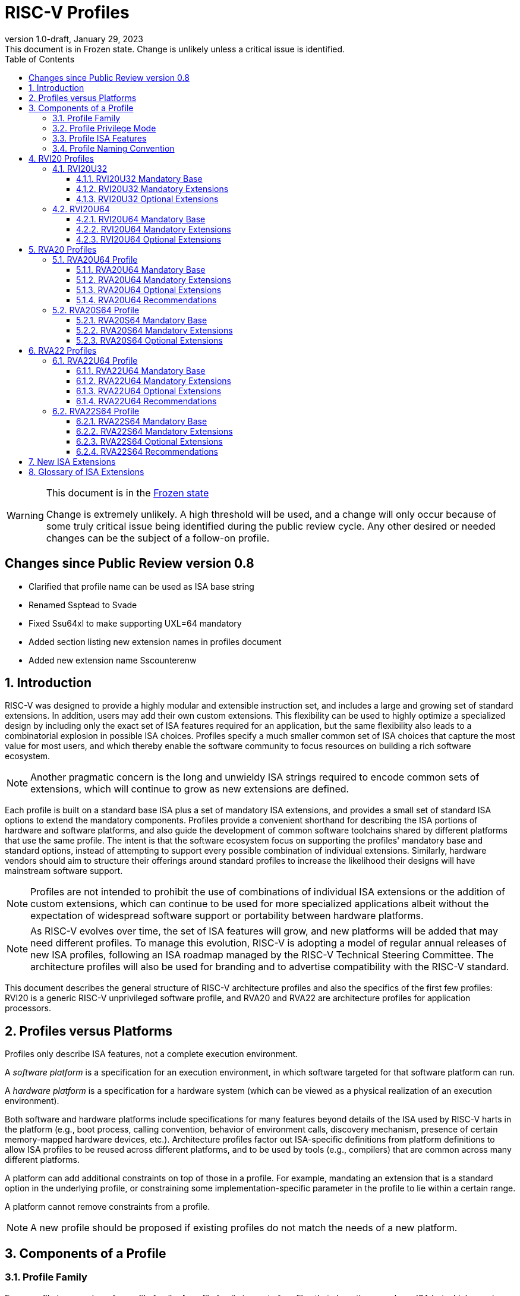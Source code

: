 [[riscv-doc-template]]
:description: Short, text description of spect…
:company: RISC-V
:revdate: January 29, 2023
:revnumber: 1.0-draft
:revremark: This document is in Frozen state.  Change is unlikely unless a critical issue is identified.
:url-riscv: http://riscv.org
:doctype: book
:preface-title: Preamble
:colophon:
:appendix-caption: Appendix
:imagesdir: images
:title-logo-image: image:riscv-images/risc-v_logo.png[pdfwidth=3.25in,align=center]
// Settings:
:experimental:
:reproducible:
:WaveDromEditorApp: wavedrom-cli
:imagesoutdir: images
:icons: font
:lang: en
:listing-caption: Listing
:sectnums:
:sectnumlevels: 5
:toclevels: 5
:toc: left
:source-highlighter: pygments
ifdef::backend-pdf[]
:source-highlighter: coderay
endif::[]
:data-uri:
:hide-uri-scheme:
:stem: latexmath
:footnote:
:xrefstyle: short
:numbered:
:stem: latexmath
:le: &#8804;
:ge: &#8805;
:ne: &#8800;
:approx: &#8776;
:inf: &#8734;

:sectnums!:

= RISC-V Profiles

//: This is the Preamble

[WARNING]
.This document is in the link:http://riscv.org/spec-state[Frozen state]
====
Change is extremely unlikely. A high threshold will be used, and a change will only occur because of some truly critical issue being identified during the public review cycle. Any other desired or needed changes can be the subject of a follow-on profile.
====

:sectnums!:

== Changes since Public Review version 0.8

- Clarified that profile name can be used as ISA base string
- Renamed Ssptead to Svade
- Fixed Ssu64xl to make supporting UXL=64 mandatory
- Added section listing new extension names in profiles document
- Added new extension name Sscounterenw

:sectnums:

== Introduction

RISC-V was designed to provide a highly modular and extensible
instruction set, and includes a large and growing set of standard
extensions.  In addition, users may add their own custom
extensions. This flexibility can be used to highly optimize a
specialized design by including only the exact set of ISA features
required for an application, but the same flexibility also leads to a
combinatorial explosion in possible ISA choices.  Profiles specify a
much smaller common set of ISA choices that capture the most value for
most users, and which thereby enable the software community to focus
resources on building a rich software ecosystem.

NOTE: Another pragmatic concern is the long and unwieldy ISA strings
required to encode common sets of extensions, which will continue to
grow as new extensions are defined.

Each profile is built on a standard base ISA plus a set of mandatory
ISA extensions, and provides a small set of standard ISA options to
extend the mandatory components.  Profiles provide a convenient
shorthand for describing the ISA portions of hardware and software
platforms, and also guide the development of common software
toolchains shared by different platforms that use the same profile.
The intent is that the software ecosystem focus on supporting the
profiles' mandatory base and standard options, instead of attempting
to support every possible combination of individual extensions.
Similarly, hardware vendors should aim to structure their offerings
around standard profiles to increase the likelihood their designs will
have mainstream software support.

NOTE: Profiles are not intended to prohibit the use of combinations of
individual ISA extensions or the addition of custom extensions, which
can continue to be used for more specialized applications albeit
without the expectation of widespread software support or portability
between hardware platforms.

NOTE: As RISC-V evolves over time, the set of ISA features will grow,
and new platforms will be added that may need different profiles.  To
manage this evolution, RISC-V is adopting a model of regular annual
releases of new ISA profiles, following an ISA roadmap managed by the
RISC-V Technical Steering Committee.  The architecture profiles will
also be used for branding and to advertise compatibility with the
RISC-V standard.

This document describes the general structure of RISC-V architecture
profiles and also the specifics of the first few profiles: RVI20 is a
generic RISC-V unprivileged software profile, and RVA20 and RVA22 are
architecture profiles for application processors.

== Profiles versus Platforms

Profiles only describe ISA features, not a complete execution
environment.

A _software_ _platform_ is a specification for an execution
environment, in which software targeted for that software platform can
run.

A _hardware_ _platform_ is a specification for a hardware system
(which can be viewed as a physical realization of an execution
environment).

Both software and hardware platforms include specifications for many
features beyond details of the ISA used by RISC-V harts in the
platform (e.g., boot process, calling convention, behavior of
environment calls, discovery mechanism, presence of certain
memory-mapped hardware devices, etc.).  Architecture profiles factor
out ISA-specific definitions from platform definitions to allow ISA
profiles to be reused across different platforms, and to be used by
tools (e.g., compilers) that are common across many different
platforms.

A platform can add additional constraints on top of those in a
profile.  For example, mandating an extension that is a standard
option in the underlying profile, or constraining some
implementation-specific parameter in the profile to lie within a
certain range.

A platform cannot remove constraints from a profile.

NOTE: A new profile should be proposed if existing profiles do not
match the needs of a new platform.

== Components of a Profile

=== Profile Family

Every profile is a member of a _profile_ _family_.  A profile family
is a set of profiles that share the same base ISA but which vary in
highest-supported privilege mode.  The initial two types of family
are:

- generic unprivileged instructions (I)
- application processors running rich operating systems (A)

NOTE: More profile families may be added over time.

A profile family may be updated no more than annually, and the release
calendar year is treated as part of the profile family name.

Each profile family is described in more detail below.

=== Profile Privilege Mode

RISC-V has a layered architecture supporting multiple privilege modes,
and most RISC-V platforms support more than one privilege mode.
Software is usually written assuming a particular privilege mode
during execution.  For example, application code is written assuming
it will be run in user mode, and kernel code is written assuming it
will be run in supervisor mode.

NOTE: Software can be run in a mode different than the one for which
it was written. For example, privileged code using privileged ISA
features can be run in a user-mode execution environment, but will
then cause traps into the enclosing execution environment when
privileged instructions are executed.  This behavior might be
exploited, for example, to emulate a privileged execution environment
using a user-mode execution environment.

In general, available instructions vary by privilege mode, and the
behavior of RISC-V instructions can depend on the current privilege
mode.  For this reason, there are separate profiles for each
privileged mode that a profile family supports.

A profile will specify the behavior of any contained traps within the
privilege modes included in the profile.

A profile may specify that certain conditions will cause a requested
trap (such as an `ecall` made in the highest-supported privilege mode)
or fatal trap to the enclosing execution environment.  The profile
does not specify the behavior of the enclosing execution environment
in handling requested or fatal traps.

NOTE: In general, a profile can be implemented by an execution
environment using any hardware or software technique that provides
compatible functionality, including pure software emulation.

A profile does not specify any invisible traps.

NOTE: In particular, a profile does not constrain how invisible traps
to a more-privileged mode can be used to emulate profile features.

The profile for a privilege mode describes the ISA features for an
execution environment that has the eponymous privilege mode as the
most-privileged mode available, but also includes all supported
lower-privilege modes.  For example, an S-mode profile includes U-mode
as well as S-mode and describes the behavior of instructions when
running in different modes in an S-mode execution environment, such as
how an `ecall` instruction in U-mode causes a contained trap into an
S-mode handler whereas an `ecall` in S-mode causes a requested trap
out to the execution environment.

A more-privileged profile can always support running software to
implement a less-privileged profile from the same profile family.  For
example, a platform supporting the S-mode profile can run a
supervisor-mode operating system that provides user-mode execution
environments supporting the U-mode profile.

NOTE: Instructions in a U-mode profile, which are all executed in user
mode, have potentially different behaviors than instructions executed
in user mode in an S-mode profile.  For this reason, a U-mode profile
cannot be considered a subset of an S-mode profile.

=== Profile ISA Features

An architecture profile has a mandatory base instruction set (RV32I or
RV64I).

NOTE: RV32I and RV64I are the only currently ratified base ISAs.

In addition, the profile groups all ratified ISA extensions for
that base ISA into two categories:

. Mandatory
. Optional

As the name implies, _Mandatory_ _ISA_ _extensions_ are a required
part of the profile.  Implementations of the profile must provide
these.  The combination of the profile base ISA plus the mandatory ISA
extensions are termed the profile _mandates_, and software using the
profile can assume these always exist.

The _Optional_ category (also known as _options_) contains extensions
that may be added as options, and which are expected to be generally
supported as options by the software ecosystem for this profile.

NOTE: The level of "support" for an Optional extension will likely
vary greatly among different software components supporting a profile.
Users would expect that software claiming compatibility with a profile
would make use of any available supported options, but as a bare
minimum software should not report errors or warnings when supported
options are present in a system.

An optional extension may comprise many individually named and
ratified extensions but the option requires all constituent
extensions are present.  In particular, unless explicitly listed as a
profile option, individual extensions are not by themselves a profile
option even when required as part of a profile option.  For example,
the Zbkb extension is not by itself an option even though it is a
required component of the Zkn option.

NOTE: Profile optional extensions are intended to capture the
granularity at which the broad software ecosystem is expected to cope
with combinations of extensions.

All components of a ratified profile must themselves have been
ratified.

Platforms may provide a discovery mechanism to determine what optional
extensions are present.

Extensions that are not explicitly listed in the mandatory or optional
categories are termed _non-profile_ extensions, and are not considered
parts of the profile.  Some non-profile extensions can be added to an
implementation without conflicting with the mandatory or optional
components of a profile.  In this case, the implementation is still
compatible with the profile even though additional non-profile
extensions are present.  Other non-profile extensions added to an
implementation might alter or conflict with the behavior of the
mandatory or optional extensions in a profile, in which case the
implementation would not be compatible with the profile.

NOTE: Extensions that are released after a given profile is released
are by definition non-profile extensions.  For example, mandatory or
optional profile extensions for a new profile might be prototyped as
non-profile extensions on an earlier profile.


=== Profile Naming Convention

A profile name is a string comprised of, in order:

. Prefix *RV* for RISC-V.
. A specific profile family name string.  Initially a single letter (*I*, *M*, or *A*), but later profiles may have longer family name strings.
. A numeric string giving the first complete calendar year for which
the profile is ratified, represented as number of years after year
2000, i.e., *20* for profiles built on specifications ratified during 2019. The year string will be longer than two digits in the next century.
. A privilege mode (*U*, *S*, *M*).  Hypervisor support is treated as an option.
. A base ISA XLEN specifier (*32*, *64*).

The initial profiles based on specifications ratified in 2019 are:

- RVI20U32 basic unprivileged instructions for RV32I
- RVI20U64 basic unprivileged instructions for RV64I
- RVA20U64, RVA20S64 64-bit application-processor profiles

NOTE: Profile names are embeddable into RISC-V ISA naming strings.
This implies that there will be no standard ISA extension with a name
that matches the profile naming convention.  This allows tools that
process the RISC-V ISA naming string to parse and/or process a combined
string.

== RVI20 Profiles

The RVI20 profiles document the initial set of unprivileged
instructions.  These provide a generic target for software toolchains
and represent the minimum level of compatibility with RISC-V ratified
standards.  The two profiles RVI20U32 and RVI20U64 correspond to the
RV32I and RV64I base ISAs respectively.

NOTE: These are designed as _unprivileged_ profiles as opposed to
_user_-_mode_ profiles.  Code using this profile can run in any
privilege mode, and so requested and fatal traps may be horizontal
traps into an execution environment running in the same privilege
mode.

=== RVI20U32

RVI20U32 specifies the ISA features available to generic unprivileged
execution environments.

==== RVI20U32 Mandatory Base

RV32I is the mandatory base ISA for RVI20U32, and is little-endian.

As per the unprivileged architecture specification, the `ecall`
instruction causes a requested trap to the execution environment.

Misaligned loads and stores might not be supported.

The `fence.tso` instruction is mandatory.

NOTE: The `fence.tso` instruction was incorrectly described as
optional in the 2019 ratified specifications. However, `fence.tso` is
encoded within the standard `fence` encoding such that implementations
must treat it as a simple global fence if they do not natively support
TSO-ordering optimizations.  As software can always assume without any
penalty that `fence.tso` is being exploited by a hardware
implementation, there is no advantage to making the instruction an
option.  Later versions of the unprivileged ISA specifications
correctly indicate that `fence.tso` is mandatory.

==== RVI20U32 Mandatory Extensions

There are no mandatory extensions for RVI20U32.

==== RVI20U32 Optional Extensions

- *M* Integer multiplication and division.

- *A* Atomic instructions.

- *F* Single-precision floating-point instructions.
  
- *D* Double-precision floating-point instructions.

NOTE: The rationale to not include Q as an optional extension is that
quad-precision floating-point is unlikely to be implemented in
hardware, and so we do not require or expect software to expend effort
optimizing use of Q instructions in case they are present.

- *C* Compressed Instructions.

- *Zifencei* Instruction-fetch fence instruction.

- Misaligned loads and stores may be supported.

- *Zicntr* Basic counters.

NOTE: The Zicsr extension is not supported independent of the Zicntr or
F extensions.

- *Zihpm* Hardware performance counters.

NOTE: Counters and timers (now known as Zicntr and Zihpm) were frozen
but not ratified in 2019, as they were removed from the base ISAs
during the ratification process.  Due to an oversight they were not
later ratified.  As they are required for the RVA20 and RVA22
profiles, the proposal is to ratify these extensions in 2022 and
retroactively add to the 2020 and 2022 profiles as an exception.

=== RVI20U64

RVI20U64 specifies the ISA features available to generic unprivileged
execution environments.

==== RVI20U64 Mandatory Base

RV64I is the mandatory base ISA for RVI20U64, and is little-endian.

As per the unprivileged architecture specification, the `ecall`
instruction causes a requested trap to the execution environment.

Misaligned loads and stores might not be supported.

The `fence.tso` instruction is mandatory.

NOTE: The `fence.tso` instruction was incorrectly described as
optional in the 2019 ratified specifications. However, `fence.tso` is
encoded within the standard `fence` encoding such that implementations
must treat it as a simple global fence if they do not natively support
TSO-ordering optimizations.  As software can always assume without any
penalty that `fence.tso` is being exploited by a hardware
implementation, there is no advantage to making the instruction a
profile option.  Later versions of the unprivileged ISA specifications
correctly indicate that `fence.tso` is mandatory.

==== RVI20U64 Mandatory Extensions

There are no mandatory extensions for RVI20U64.

==== RVI20U64 Optional Extensions

- *M* Integer multiplication and division.

- *A* Atomic instructions.

- *F* Single-precision floating-point instructions.
  
- *D* Double-precision floating-point instructions.

NOTE: The rationale to not include Q as a profile option is that
quad-precision floating-point is unlikely to be implemented in
hardware, and so we do not require or expect software to expend effort
optimizing use of Q instructions in case they are present.

- *C* Compressed Instructions.

- *Zifencei* Instruction-fetch fence instruction.

- Misaligned loads and stores may be supported.

- *Zicntr* Basic counters.

NOTE: The Zicsr extension is not supported independent of the Zicntr or
F extensions.

- *Zihpm* Hardware performance counters.

NOTE: Counters and timers (now known as Zicntr and Zihpm) were frozen
but not ratified in 2019, as they were removed from the base ISAs
during the ratification process.  Due to an oversight they were not
later ratified.  As they are required for the RVA20 and RVA22
profiles, the proposal is to ratify these extensions in 2022 and
retroactively add to the 2020 and 2022 profiles as an exception.

== RVA20 Profiles

The RVA20 profiles are intended to be used for 64-bit application
processors running rich OS stacks.  Only user-mode (RVA20U64) and
supervisor-mode (RVA20S64) profiles are specified in this family.

NOTE: There is no machine-mode profile currently defined for
application processor families.  A machine-mode profile for
application processors would only be used in specifying platforms for
portable machine-mode software. Given the relatively low volume of
portable M-mode software in this domain, the wide variety of potential
M-mode code, and the very specific needs of each type of M-mode
software, we are not specifying individual M-mode ISA requirements in
the A-family profiles.

NOTE: Only XLEN=64 application processor profiles are currently
defined.  It would be possible to also define very similar XLEN=32
variants.

=== RVA20U64 Profile

The RVA20U64 profile specifies the ISA features available to user-mode
execution environments in 64-bit applications processors.  This is the
most important profile within the application processor family in
terms of the amount of software that targets this profile.

RVA20U64 has one optional extension (Zihpm).

==== RVA20U64 Mandatory Base

RV64I is the mandatory base ISA for RVA20U64, and is little-endian.

As per the unprivileged architecture specification, the `ecall`
instruction causes a requested trap to the execution environment.

The `fence.tso` instruction is mandatory.

NOTE: The `fence.tso` instruction was incorrectly described as
optional in the 2019 ratified specifications. However, `fence.tso` is
encoded within the standard `fence` encoding such that implementations
must treat it as a simple global fence if they do not natively support
TSO-ordering optimizations.  As software can always assume without any
penalty that `fence.tso` is being exploited by a hardware
implementation, there is no advantage to making the instruction a
profile option.  Later versions of the unprivileged ISA
specifications correctly indicate that `fence.tso` is mandatory.

==== RVA20U64 Mandatory Extensions

- *M* Integer multiplication and division.
- *A* Atomic instructions.
- *F* Single-precision floating-point instructions.
- *D* Double-precision floating-point instructions.
- *C* Compressed Instructions.
- *Zicsr*  CSR instructions.  These are implied by presence of Zicntr or F.
- *Zicntr* Basic counters.

NOTE: Counters and timers (now known as Zicntr and Zihpm) were frozen
but not ratified in 2019, as they were removed from the base ISAs
during the ratification process.  Due to an oversight they were not
later ratified.  As they are required for the RVA20 and RVA22
profiles, the proposal is to ratify these extensions in 2022 and
retroactively add to the 2020 and 2022 profiles as an exception.

- *Ziccif* Main memory regions with both the cacheability and
  coherence PMAs must support instruction fetch, and any instruction
  fetches of naturally aligned power-of-2 sizes up to min(ILEN,XLEN)
  (i.e., 32 bits for RVA20) are atomic.

NOTE: Ziccif is a new extension name capturing this feature.  The
fetch atomicity requirement facilitates runtime patching of aligned
instructions.

- *Ziccrse* Main memory regions with both the cacheability and coherence PMAs must
  support RsrvEventual.

NOTE: Ziccrse is a new extension name capturing this feature.

- *Ziccamoa* Main memory regions with both the cacheability and coherence PMAs must
  support AMOArithmetic.

NOTE: Ziccamoa is a new extension name capturing this feature.

- *Za128rs* Reservation sets must be contiguous, naturally aligned,
   and at most 128 bytes in size.

NOTE: Za128rs is a new extension name capturing this feature.  The
minimum reservation set size is effectively determined by the size of
atomic accesses in the A extension.

- *Zicclsm* Misaligned loads and stores to main memory regions with both the
  cacheability and coherence PMAs must be supported.

NOTE: This introduces a new extension name for this feature.  This
requires misaligned support for all regular load and store
instructions (including scalar and vector) but not AMOs or other
specialized forms of memory access.  Even though mandated, misaligned
loads and stores might execute extremely slowly.  Standard software
distributions should assume their existence only for correctness, not
for performance.

==== RVA20U64 Optional Extensions

- *Zihpm* Hardware performance counters.

NOTE: Hardware performance counters are a supported option in RVA20.
The number of counters is platform-specific.

NOTE: The rationale to not make Q an optional extension is that
quad-precision floating-point is unlikely to be implemented in
hardware, and so we do not require or expect A-profile software to
expend effort optimizing use of Q instructions in case they are
present.

NOTE: Zifencei is not classed as a supported option in the user-mode
profile because it is not sufficient by itself to produce the desired
effect in a multiprogrammed multiprocessor environment without OS
support, and so the instruction cache flush should always be performed
using an OS call rather than using the `fence.i` instruction.
`fence.i` semantics can be expensive to implement for some hardware
memory hierarchy designs, and so alternative non-standard
instruction-cache coherence mechanisms can be used behind the OS
abstraction.  A separate extension is being developed for more general
and efficient instruction cache coherence.

NOTE: The execution environment must provide a means to synchronize writes to
instruction memory with instruction fetches, the implementation of which
likely relies on the Zifencei extension.
For example, RISC-V Linux supplies the `__riscv_flush_icache` system call and
a corresponding vDSO call.

==== RVA20U64 Recommendations

Recommendations are not strictly mandated but are included to guide
implementers making design choices.

Implementations are strongly recommended to raise illegal-instruction
exceptions on attempts to execute unimplemented opcodes.

=== RVA20S64 Profile

The RVA20S64 profile specifies the ISA features available to a
supervisor-mode execution environment in 64-bit applications
processors.  RVA20S64 is based on privileged architecture version
1.11.

RVA20S64 has one unprivileged option (Zihpm) and one privileged option
(Sv48).

==== RVA20S64 Mandatory Base

RV64I is the mandatory base ISA for RVA20S64, and is little-endian.

The `ecall` instruction operates as per the unprivileged architecture
specification.  An `ecall` in user mode causes a contained trap to
supervisor mode.  An `ecall` in supervisor mode causes a requested
trap to the execution environment.

==== RVA20S64 Mandatory Extensions

The following unprivileged extensions are mandatory:

- The RVA20S64 mandatory unprivileged extensions include all the
mandatory unprivileged extensions in RVA20U64.

- *Zifencei*  Instruction-Fetch Fence.

NOTE: Zifencei is mandated as it is the only standard way to support
instruction-cache coherence in RVA20 application processors.  A new
instruction-cache coherence mechanism is under development which might
be added as an option in the future.

The following privileged extensions are mandatory:

- *Ss1p11*  Privileged Architecture version 1.11.

- *Svbare* The `satp` mode Bare must be supported.

NOTE: This is a new extension name for this feature.

- *Sv39* Page-Based 39-bit Virtual-Memory System.

- *Svade* Page-fault exceptions are raised when a page is accessed
   when A bit is clear, or written when D bit is clear.

NOTE: This is a new extension name for this feature.

- *Ssccptr* Main memory regions with both the cacheability and
   coherence PMAs must support hardware page-table reads.

NOTE: This is a new extension name for this feature.

- *Sstvecd* `stvec.MODE` must be capable of holding the value 0 (Direct).  When
  `stvec.MODE=Direct`, `stvec.BASE` must be capable of holding any
  valid four-byte-aligned address.

NOTE: This is a new extension name for this feature.

- *Sstvala* `stval` must be written with the faulting virtual address for load,
  store, and instruction page-fault, access-fault, and misaligned
  exceptions, and for breakpoint exceptions other than those caused by
  execution of the `ebreak` or `c.ebreak` instructions.  For
  illegal-instruction exceptions, `stval` must be written with the
  faulting instruction.

NOTE: This is a new extension name for this feature.

==== RVA20S64 Optional Extensions

RVA20S64 has one unprivileged option.

- *Zihpm* Hardware performance counters.

NOTE: The number of counters is platform-specific.

RVA20S64 has the following privileged options:

- *Sv48* Page-Based 48-bit Virtual-Memory System.

- *Ssu64xl* `sstatus.UXL` must be capable of holding the value 2
(i.e., UXLEN=64 must be supported).

NOTE: This is a new extension name for this feature.

== RVA22 Profiles

The RVA22 profiles are intended to be used for 64-bit application
processors running rich OS stacks.  Only user-mode (RVA22U64) and
supervisor-mode (RVA22S64) profiles are specified in this family.

=== RVA22U64 Profile

The RVA22U64 profile specifies the ISA features available to user-mode
execution environments in 64-bit applications processors.  This is the
most important profile within the application processor family in
terms of the amount of software that targets this profile.

==== RVA22U64 Mandatory Base

RV64I is the mandatory base ISA for RVA22U64, including mandatory `fence.tso`, and is little-endian.

NOTE: Later versions of the RV64I unprivileged ISA specification
ratified in 2021 made clear that `fence.tso` is mandatory.

As per the unprivileged architecture specification, the `ecall`
instruction causes a requested trap to the execution environment.

==== RVA22U64 Mandatory Extensions

The following mandatory extensions were present in RVA20U64.

- *M* Integer multiplication and division.
- *A* Atomic instructions.
- *F* Single-precision floating-point instructions.
- *D* Double-precision floating-point instructions.
- *C* Compressed Instructions.
- *Zicsr*  CSR instructions.  These are implied by presence of F.
- *Zicntr* Base counters and timers.
- *Zihpm* Hardware performance counters.

NOTE: Counters and timers (now known as Zicntr and Zihpm) were frozen
but not ratified in 2019, as they were removed from the base ISAs
during the ratification process.  Due to an oversight they were not
later ratified.  As they are required for the RVA20 and RVA22
profiles, the proposal is to ratify these extensions in 2022 and
retroactively add to the 2020 and 2022 profiles as an exception.

- *Ziccif* Main memory regions with both the cacheability and
  coherence PMAs must support instruction fetch, and any instruction
  fetches of naturally aligned power-of-2 sizes up to min(ILEN,XLEN)
  (i.e., 32 bits for RVA22) are atomic.

- *Ziccrse* Main memory regions with both the cacheability and coherence PMAs must support RsrvEventual.

NOTE: Ziccrse is a new extension name capturing this feature.

- *Ziccamoa* Main memory regions with both the cacheability and coherence PMAs must support AMOArithmetic.

NOTE: Ziccamoa is a new extension name capturing this feature.

- *Zicclsm* Misaligned loads and stores to main memory regions with both the
  cacheability and coherence PMAs must be supported.

NOTE: This is a new extension name for this feature. Even though
mandated, misaligned loads and stores might execute extremely slowly.
Standard software distributions should assume their existence only for
correctness, not for performance.

The following mandatory feature was further restricted in RVA22U64:

- *Za64rs* Reservation sets are contiguous, naturally aligned, and a
   maximum of 64 bytes.

NOTE: This is a new extension name capturing this feature.  The
maximum reservation size has been reduced to match the required cache
block size.  The minimum reservation size is effectively set by the
instructions in the mandatory A extension.

The following mandatory extensions are new for RVA22U64.

- *Zihintpause* Pause instruction.

NOTE: While the `pause` instruction is a HINT can be implemented as a
NOP and hence trivially supported by hardware implementers, its
inclusion in the mandatory extension list signifies that software
should use the instruction whenever it would make sense and that
implementors are expected to exploit this information to optimize
hardware execution.

- *Zba* Address computation.
- *Zbb* Basic bit manipulation.
- *Zbs* Single-bit instructions.

- *Zic64b* Cache blocks must be 64 bytes in size, naturally aligned in the
address space.

NOTE: This is a new extension name for this feature. While the general
RISC-V specifications are agnostic to cache block size, selecting a
common cache block size simplifies the specification and use of the
following cache-block extensions within the application processor
profile. Software does not have to query a discovery mechanism and/or
provide dynamic dispatch to the appropriate code. We choose 64 bytes
at it is effectively an industry standard. Implementations may use
longer cache blocks to reduce tag cost provided they use 64-byte
sub-blocks to remain compatible. Implementations may use shorter cache
blocks provided they sequence cache operations across the multiple
cache blocks comprising a 64-byte block to remain compatible.

- *Zicbom* Cache-Block Management Operations.
- *Zicbop* Cache-Block Prefetch Operations.

NOTE: As with other HINTS, the inclusion of prefetches in the
mandatory set of extensions indicates that software should generate
these instructions where they are expected to be useful, and hardware
is expected to exploit that information.

- *Zicboz* Cache-Block Zero Operations.

- *Zfhmin* Half-Precision Floating-point transfer and convert.

NOTE: Zfhmin is a small extension that adds support to load/store and
convert IEEE FP16 numbers to and from IEEE FP32 format.  The hardware
cost for this extension is low, and mandating the extension avoids
adding an option to the profile.

- *Zkt* Data-independent execution time.

NOTE: Zkt requires a certain subset of integer instructions execute
with data-independent latency.  Mandating this feature enables
portable libraries for safe basic cryptographic operations. It is
expected that application processors will naturally have this property
and so implementation cost is low, if not zero, in most systems that
would support RVA22.

==== RVA22U64 Optional Extensions

RVA22U64 has four profile options (Zfh, V, Zkn, Zks):

- *Zfh* Half-Precision Floating-Point.

NOTE: A future profile might mandate Zfh.

- *V* Vector Extension.

NOTE: The smaller vector extensions (Zve32f, Zve32x, Zve64d, Zve64f,
Zve64x) are not provided as separately supported profile options. The
full V extension is specified as the only supported profile option.

NOTE: A future profile might mandate V.

- *Zkn* Scalar Crypto NIST Algorithms.
- *Zks* Scalar Crypto ShangMi Algorithms.

NOTE: The scalar crypto extensions are expected to be superseded by
vector crypto standards in future profiles, and the scalar extensions
may be removed as supported options once vector crypto is present.

NOTE: The smaller component scalar crypto extensions (Zbc, Zbkb, Zbkc,
Zbkx, Zknd, Zkne, Zknh, Zksed, Zksh) are not provided as separate
options in the profile.  Profile implementers should provide all of
the instructions in a given algorithm suite as part of the Zkn or Zks
supported options.

NOTE: Access to the entropy source (Zkr) in a system is usually
carefully controlled.  While the design supports unprivileged access
to the entropy source, this is unlikely to be commonly used in an
application processor, and so Zkr was not added as a profile option.
This also means the roll-up Zk was not added as a profile option.

NOTE: The Zfinx, Zdinx, Zhinx, Zhinxmin extensions are incompatible
with the profile mandates to support the F and D extensions.

==== RVA22U64 Recommendations

Recommendations are not strictly mandated but are included to guide
implementers making design choices.

Implementations are strongly recommended to raise illegal-instruction
exceptions on attempts to execute unimplemented opcodes.

=== RVA22S64 Profile

The RVA22S64 profile specifies the ISA features available to a
supervisor-mode execution environment in 64-bit applications
processors.  RVA22S64 is based on privileged architecture version
1.12.

==== RVA22S64 Mandatory Base

RV64I is the mandatory base ISA for RVA22S64, including mandatory
`fence.tso`, and is little-endian.

NOTE: Later versions of the RV64I unprivileged ISA specification
ratified in 2021 made clear that `fence.tso` is mandatory.

The `ecall` instruction operates as per the unprivileged architecture
specification.  An `ecall` in user mode causes a contained trap to
supervisor mode.  An `ecall` in supervisor mode causes a requested
trap to the execution environment.

==== RVA22S64 Mandatory Extensions

The following unprivileged extensions are mandatory:

- The RVA22S64 mandatory unprivileged extensions include all the
mandatory unprivileged extensions in RVA22U64.

- *Zifencei*  Instruction-Fetch Fence.

NOTE: Zifencei is mandated as it is the only standard way to support
instruction-cache coherence in RVA22 application processors.  A new
instruction-cache coherence mechanism is under development which might
be added as an option in the future.

The following privileged extensions are mandatory:

- *Ss1p12*  Privileged Architecture version 1.12.

NOTE: Ss1p12 supersedes Ss1p11.

- *Svbare* The `satp` mode Bare must be supported.

NOTE: This is a new extension name for this feature.

- *Sv39* Page-Based 39-bit Virtual-Memory System.

- *Svade* Page-fault exceptions are raised when a page is accessed
   when A bit is clear, or written when D bit is clear.

- *Ssccptr* Main memory regions with both the cacheability and
   coherence PMAs must support hardware page-table reads.

- *Sstvecd* `stvec.MODE` must be capable of holding the value 0
  (Direct).  When `stvec.MODE=Direct`, `stvec.BASE` must be capable of
  holding any valid four-byte-aligned address.

- *Sstvala* stval must be written with the faulting virtual address
  for load, store, and instruction page-fault, access-fault, and
  misaligned exceptions, and for breakpoint exceptions other than
  those caused by execution of the EBREAK or C.EBREAK instructions.
  For illegal-instruction exceptions, stval must be written with the
  faulting instruction.

- *Sscounterenw* For any hpmcounter that is not read-only zero, the corresponding bit in scounteren must be writable.

NOTE: This is new extension name capturing this feature.

- *Svpbmt* Page-Based Memory Types

- *Svinval* Fine-Grained Address-Translation Cache Invalidation

==== RVA22S64 Optional Extensions

RVA22S64 has four unprivileged options (Zfh, V, Zkn, Zks) from
RVA22U64, and eight privileged options (Sv48, Sv57, Svnapot, Ssu64xl,
Sstc, Sscofpmf, Zkr, H).

The privileged optional extensions are:

- *Sv48* Page-Based 48-bit Virtual-Memory System.

- *Sv57* Page-Based 57-bit Virtual-Memory System.

- *Svnapot* NAPOT Translation Contiguity

NOTE: It is expected that Svnapot will be mandatory in the next
profile release.

- *Ssu64xl* `sstatus.UXL` must be capable of holding the value 2
(i.e., UXLEN=64 must be supported).

NOTE: This is a new extension name for this feature.

- *Sstc* supervisor-mode timer interrupts.

NOTE: Sstc was not made mandatory in RVA22S64 as it is a more
disruptive change affecting system-level architecture, and will take
longer for implementations to adopt.  It is expected to be made
mandatory in the next profile release.

- *Sscofpmf* Count Overflow and Mode-Based Filtering.

NOTE: Platforms may choose to mandate the presence of Sscofpmf.

- *Zkr*  Entropy CSR.

NOTE: Technically, Zk is also a privileged-mode option capturing that
Zkr, Zkn, and Zkt are all implemented.  However, the Zk rollup is less
descriptive than specifying the individual extensions explicitly.

- *H* The hypervisor extension.

When the hypervisor extension is implemented, the following are also mandatory:

- *Ssstateen* Supervisor-mode view of the state-enable extension.  The
   supervisor-mode (`sstateen0-3`) and hypervisor-mode (`hstateen0-3`)
   state-enable registers must be provided.

NOTE: The Smstateen extension specification is an M-mode extension as
it includes M-mode features, but the supervisor-mode visible
components of the extension are named as the Ssstateen extension.  Only
Ssstateen is mandated in the RVA22S64 profile when the hypervisor
extension is implemented.  These registers are not mandated or
supported options without the hypervisor extension, as there are no
RVA22S64 supported options with relevant state to control in the
absence of the hypervisor extension.

- *Shcounterenw* For any `hpmcounter` that is not read-only zero, the corresponding bit in `hcounteren` must be writable.

NOTE: This is a new extension name for this feature.

- *Shvstvala* `vstval` must be written in all cases described above for `stval`.

NOTE: This is a new extension name for this feature.

- *Shtvala* `htval` must be written with the faulting guest physical
   address in all circumstances permitted by the ISA.

NOTE: This is a new extension name for this feature.

- *Shvstvecd* `vstvec.MODE` must be capable of holding the value 0 (Direct).
  When `vstvec.MODE`=Direct, `vstvec.BASE` must be capable of holding
  any valid four-byte-aligned address.

NOTE: This is a new extension name for this feature.

- *Shvsatpa* All translation modes supported in `satp` must be supported in `vsatp`.

NOTE: This is a new extension name for this feature.

- *Shgatpa* For each supported virtual memory scheme SvNN supported in
  `satp`, the corresponding hgatp SvNNx4 mode must be supported.  The
  `hgatp` mode Bare must also be supported.

NOTE: This is a new extension name for this feature.

==== RVA22S64 Recommendations

- Implementations are strongly recommended to raise illegal-instruction
  exceptions when attempting to execute unimplemented opcodes.

== New ISA Extensions

This profile specification introduces the following new extension
names for existing features, but none require new features:

- *Ziccif*: Main memory supports instruction fetch with atomicity requirement
- *Ziccrse*: Main memory supports forward progress on LR/SC sequences
- *Ziccamoa*: Main memory supports all atomics in A
- *Zicclsm*: Main memory supports misaligned loads/stores
- *Za64rs*: Reservation set size of 64 bytes
- *Za128rs*: Reservation set size of 128 bytes
- *Zic64b*: Cache block size isf 64 bytes
- *Svbare*: Bare mode virtual-memory translation supported
- *Svade*: Raise exceptions on improper A/D bits
- *Ssccptr*: Main memory supports page table reads
- *Sscounterenw*: Support writeable enables for any supported counter
- *Sstvecd*: `stvec` supports Direct mode
- *Sstvala*: `stval` provides all needed values
- *Ssu64xl*: UXLEN=64 must be supported
- *Ssstateen*: Supervisor-mode view of the state-enable extension
- *Shcounterenw*: Support writeable enables for any supported counter
- *Shvstvala*:  `vstval` provides all needed values
- *Shtvala*:  `htval` provides all needed values
- *Shvstvecd*: `vstvec` supports Direct mode
- *Shvsatpa*: `vsatp` supports all modes supported by `satp`
- *Shgatpa*: SvNNx4 mode supported for all modes supported by `satp`, as well as Bare

== Glossary of ISA Extensions

The following unprivileged ISA extensions are defined in Volume I
of the https://github.com/riscv/riscv-isa-manual[RISC-V Instruction Set Manual].

- M Extension for Integer Multiplication and Division
- A Extension for Atomic Memory Operations
- F Extension for Single-Precision Floating-Point
- D Extension for Double-Precision Floating-Point
- Q Extension for Quad-Precision Floating-Point
- C Extension for Compressed Instructions
- Zifencei Instruction-Fetch Synchronization Extension
- Zicsr Extension for Control and Status Register Access
- Zicntr Extension for Basic Performance Counters
- Zihpm Extension for Hardware Performance Counters
- Zihintpause Pause Hint Extension
- Zfh Extension for Half-Precision Floating-Point
- Zfhmin Minimal Extension for Half-Precision Floating-Point
- Zfinx Extension for Single-Precision Floating-Point in x-registers
- Zdinx Extension for Double-Precision Floating-Point in x-registers
- Zhinx Extension for Half-Precision Floating-Point in x-registers
- Zhinxmin Minimal Extension for Half-Precision Floating-Point in x-registers

The following privileged ISA extensions are defined in Volume II
of the https://github.com/riscv/riscv-isa-manual[RISC-V Instruction Set Manual].

- Sv32 Page-based Virtual Memory Extension, 32-bit
- Sv39 Page-based Virtual Memory Extension, 39-bit
- Sv48 Page-based Virtual Memory Extension, 48-bit
- Sv57 Page-based Virtual Memory Extension, 57-bit
- Svpbmt, Page-Based Memory Types
- Svnapot, NAPOT Translation Contiguity
- Svinval, Fine-Grained Address-Translation Cache Invalidation
- Hypervisor Extension
- Sm1p11, Machine Architecture v1.11
- Sm1p12, Machine Architecture v1.12
- Ss1p11, Supervisor Architecture v1.11
- Ss1p12, Supervisor Architecture v1.12

The following extensions have not yet been incorporated into the RISC-V
Instruction Set Manual; the hyperlinks lead to their separate specifications.

- https://github.com/riscv/riscv-bitmanip[Zba Address Computation Extension]
- https://github.com/riscv/riscv-bitmanip[Zbb Bit Manipulation Extension]
- https://github.com/riscv/riscv-bitmanip[Zbc Carryless Multiplication Extension]
- https://github.com/riscv/riscv-bitmanip[Zbs Single-Bit Manipulation Extension]
- https://github.com/riscv/riscv-crypto[Zbkb Extension for Bit Manipulation for Cryptography]
- https://github.com/riscv/riscv-crypto[Zbkc Extension for Carryless Multiplication for Cryptography]
- https://github.com/riscv/riscv-crypto[Zbkx Crossbar Permutation Extension]
- https://github.com/riscv/riscv-crypto[Zk Standard Scalar Cryptography Extension]
- https://github.com/riscv/riscv-crypto[Zkn NIST Cryptography Extension]
- https://github.com/riscv/riscv-crypto[Zknd AES Decryption Extension]
- https://github.com/riscv/riscv-crypto[Zkne AES Encryption Extension]
- https://github.com/riscv/riscv-crypto[Zknh SHA2 Hashing Extension]
- https://github.com/riscv/riscv-crypto[Zkr Entropy Source Extension]
- https://github.com/riscv/riscv-crypto[Zks ShangMi Cryptography Extension]
- https://github.com/riscv/riscv-crypto[Zksed SM4 Block Cypher Extension]
- https://github.com/riscv/riscv-crypto[Zksh SM3 Hashing Extension]
- https://github.com/riscv/riscv-crypto[Zkt Extension for Data-Independent Execution Latency]
- https://github.com/riscv/riscv-v-spec[V Extension for Vector Computation]
- https://github.com/riscv/riscv-v-spec[Zve32x Extension for Embedded Vector Computation (32-bit integer)]
- https://github.com/riscv/riscv-v-spec[Zve32f Extension for Embedded Vector Computation (32-bit integer, 32-bit FP)]
- https://github.com/riscv/riscv-v-spec[Zve32d Extension for Embedded Vector Computation (32-bit integer, 64-bit FP)]
- https://github.com/riscv/riscv-v-spec[Zve64x Extension for Embedded Vector Computation (64-bit integer)]
- https://github.com/riscv/riscv-v-spec[Zve64f Extension for Embedded Vector Computation (64-bit integer, 32-bit FP)]
- https://github.com/riscv/riscv-v-spec[Zve64d Extension for Embedded Vector Computation (64-bit integer, 64-bit FP)]
- https://github.com/riscv/riscv-CMOs[Zicbom Extension for Cache-Block Management]
- https://github.com/riscv/riscv-CMOs[Zicbop Extension for Cache-Block Prefetching]
- https://github.com/riscv/riscv-CMOs[Zicboz Extension for Cache-Block Zeroing]
- https://github.com/riscv/riscv-time-compare[Sstc Extension for Supervisor-mode Timer Interrupts]
- https://github.com/riscv/riscv-count-overflow[Sscofpmf Extension for Count Overflow and Mode-Based Filtering]
- https://github.com/riscv/riscv-state-enable[Smstateen Extension for State-enable]
